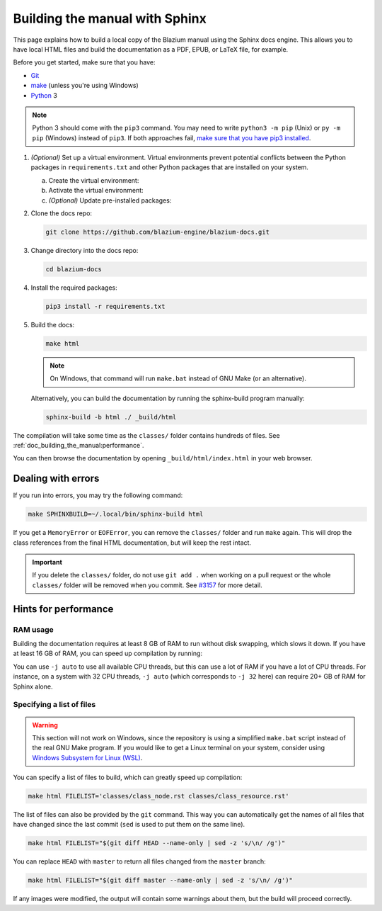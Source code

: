 .. _doc_building_the_manual:

Building the manual with Sphinx
===============================

This page explains how to build a local copy of the Blazium manual using the
Sphinx docs engine. This allows you to have local HTML files and build the
documentation as a PDF, EPUB, or LaTeX file, for example.

Before you get started, make sure that you have:

- `Git <https://git-scm.com/>`_
- `make <https://www.gnu.org/software/make/>`_ (unless you're using Windows)
- `Python <https://www.python.org/>`_ 3

.. note:: Python 3 should come with the ``pip3`` command. You may need to write
    ``python3 -m pip`` (Unix) or  ``py -m pip`` (Windows) instead of ``pip3``.
    If both approaches fail, `make sure that you have pip3 installed
    <https://pip.pypa.io/en/stable/installation/>`__.

1.  *(Optional)* Set up a virtual environment. Virtual environments prevent
    potential conflicts between the Python packages in ``requirements.txt`` and
    other Python packages that are installed on your system.

    a.  Create the virtual environment:

        .. tabs::

            .. group-tab:: Windows

                .. code:: pwsh

                    py -m venv blazium-docs-venv

            .. group-tab:: Other platforms

                .. code:: sh

                    python3 -m venv blazium-docs-venv

    b.  Activate the virtual environment:

        .. tabs::

            .. group-tab:: Windows

                .. code:: pwsh

                    blazium-docs-venv\Scripts\activate.bat

            .. group-tab:: Other platforms

                .. code:: sh

                    source blazium-docs-venv/bin/activate

    c.  *(Optional)* Update pre-installed packages:

        .. tabs::

            .. group-tab:: Windows

                .. code:: pwsh

                    py -m pip install --upgrade pip setuptools

            .. group-tab:: Other platforms

                .. code:: sh

                    pip3 install --upgrade pip setuptools

2.  Clone the docs repo:

    .. code:: sh

        git clone https://github.com/blazium-engine/blazium-docs.git

3.  Change directory into the docs repo:

    .. code:: sh

        cd blazium-docs

4.  Install the required packages:

    .. code:: sh

        pip3 install -r requirements.txt

5.  Build the docs:

    .. code:: sh

        make html

    .. note::
        On Windows, that command will run ``make.bat`` instead of GNU Make (or an alternative).

    Alternatively, you can build the documentation by running the sphinx-build program manually:

    .. code:: sh

        sphinx-build -b html ./ _build/html

The compilation will take some time as the ``classes/`` folder contains hundreds of files.
See :ref:`doc_building_the_manual:performance`.

You can then browse the documentation by opening ``_build/html/index.html`` in
your web browser.

Dealing with errors
-------------------

If you run into errors, you may try the following command:

.. code:: sh

    make SPHINXBUILD=~/.local/bin/sphinx-build html

If you get a ``MemoryError`` or ``EOFError``, you can remove the ``classes/`` folder and
run ``make`` again.
This will drop the class references from the final HTML documentation, but will keep the
rest intact.

.. important::
    If you delete the ``classes/`` folder, do not use ``git add .`` when working on a pull
    request or the whole ``classes/`` folder will be removed when you commit.
    See `#3157 <https://github.com/godotengine/godot-docs/issues/3157>`__ for more detail.

.. _doc_building_the_manual:performance:

Hints for performance
---------------------

RAM usage
~~~~~~~~~

Building the documentation requires at least 8 GB of RAM to run without disk swapping,
which slows it down.
If you have at least 16 GB of RAM, you can speed up compilation by running:

.. tabs::

    .. group-tab:: Windows

        .. code:: pwsh

            set SPHINXOPTS=-j2 && make html

    .. group-tab:: Other platforms

        .. code:: sh

            make html SPHINXOPTS=-j2

You can use ``-j auto`` to use all available CPU threads, but this can use a lot
of RAM if you have a lot of CPU threads. For instance, on a system with 32 CPU
threads, ``-j auto`` (which corresponds to ``-j 32`` here) can require 20+ GB of
RAM for Sphinx alone.

Specifying a list of files
~~~~~~~~~~~~~~~~~~~~~~~~~~

.. warning::

    This section will not work on Windows, since the repository is using
    a simplified ``make.bat`` script instead of the real GNU Make program.
    If you would like to get a Linux terminal on your system, consider using
    `Windows Subsystem for Linux (WSL) <https://learn.microsoft.com/en-us/windows/wsl/>`__.

You can specify a list of files to build, which can greatly speed up compilation:

.. code:: sh

    make html FILELIST='classes/class_node.rst classes/class_resource.rst'

The list of files can also be provided by the ``git`` command.
This way you can automatically get the names of all files that have changed since
the last commit (``sed`` is used to put them on the same line).

.. code:: sh

    make html FILELIST="$(git diff HEAD --name-only | sed -z 's/\n/ /g')"

You can replace ``HEAD`` with ``master`` to return all files changed from the
``master`` branch:

.. code:: sh

    make html FILELIST="$(git diff master --name-only | sed -z 's/\n/ /g')"

If any images were modified, the output will contain some warnings about them,
but the build will proceed correctly.

